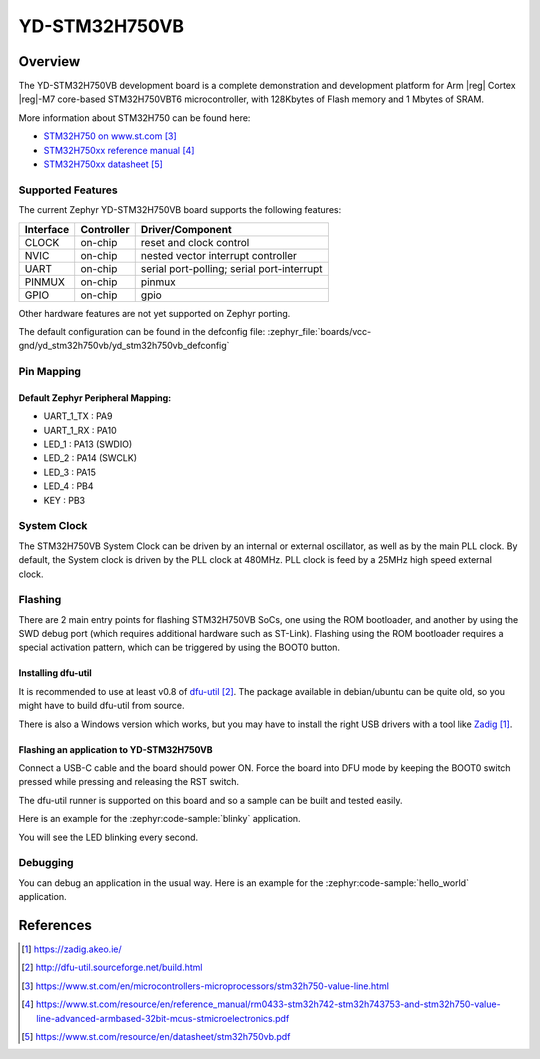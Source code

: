 .. _yd_stm32h750vb:

YD-STM32H750VB
##############

Overview
********

The YD-STM32H750VB development board is a complete demonstration and development
platform for Arm |reg| Cortex |reg|-M7 core-based STM32H750VBT6 microcontroller, with
128Kbytes of Flash memory and 1 Mbytes of SRAM.

.. image:: img/yd_stm32h750vb.png
     :align: center
     :alt: YD-STM32H750VB

More information about STM32H750 can be found here:

- `STM32H750 on www.st.com`_
- `STM32H750xx reference manual`_
- `STM32H750xx datasheet`_

Supported Features
==================

The current Zephyr YD-STM32H750VB board supports the following features:

+-----------+------------+-------------------------------------+
| Interface | Controller | Driver/Component                    |
+===========+============+=====================================+
| CLOCK     | on-chip    | reset and clock control             |
+-----------+------------+-------------------------------------+
| NVIC      | on-chip    | nested vector interrupt controller  |
+-----------+------------+-------------------------------------+
| UART      | on-chip    | serial port-polling;                |
|           |            | serial port-interrupt               |
+-----------+------------+-------------------------------------+
| PINMUX    | on-chip    | pinmux                              |
+-----------+------------+-------------------------------------+
| GPIO      | on-chip    | gpio                                |
+-----------+------------+-------------------------------------+

Other hardware features are not yet supported on Zephyr porting.

The default configuration can be found in the defconfig file:
:zephyr_file:`boards/vcc-gnd/yd_stm32h750vb/yd_stm32h750vb_defconfig`

Pin Mapping
===========

Default Zephyr Peripheral Mapping:
----------------------------------

- UART_1_TX : PA9
- UART_1_RX : PA10
- LED_1 : PA13 (SWDIO)
- LED_2 : PA14 (SWCLK)
- LED_3 : PA15
- LED_4 : PB4
- KEY : PB3

System Clock
============

The STM32H750VB System Clock can be driven by an internal or external oscillator,
as well as by the main PLL clock. By default, the System clock
is driven by the PLL clock at 480MHz. PLL clock is feed by a 25MHz high speed external clock.

Flashing
========

There are 2 main entry points for flashing STM32H750VB SoCs, one using the ROM
bootloader, and another by using the SWD debug port (which requires additional
hardware such as ST-Link). Flashing using the ROM bootloader requires a special activation
pattern, which can be triggered by using the BOOT0 button.

Installing dfu-util
-------------------

It is recommended to use at least v0.8 of `dfu-util`_. The package available in
debian/ubuntu can be quite old, so you might have to build dfu-util from source.

There is also a Windows version which works, but you may have to install the
right USB drivers with a tool like `Zadig`_.

Flashing an application to YD-STM32H750VB
-----------------------------------------

Connect a USB-C cable and the board should power ON. Force the board into DFU mode
by keeping the BOOT0 switch pressed while pressing and releasing the RST switch.

The dfu-util runner is supported on this board and so a sample can be built and
tested easily.

Here is an example for the :zephyr:code-sample:`blinky` application.

.. zephyr-app-commands::
   :zephyr-app: samples/basic/blinky
   :board: yd_stm32h750vb
   :goals: build flash

You will see the LED blinking every second.

Debugging
=========

You can debug an application in the usual way.  Here is an example for the
:zephyr:code-sample:`hello_world` application.

.. zephyr-app-commands::
   :zephyr-app: samples/hello_world
   :board: yd_stm32h750vb
   :goals: debug

References
**********

.. target-notes::

.. _Zadig:
   https://zadig.akeo.ie/

.. _dfu-util:
   http://dfu-util.sourceforge.net/build.html

.. _STM32H750 on www.st.com:
   https://www.st.com/en/microcontrollers-microprocessors/stm32h750-value-line.html

.. _STM32H750xx reference manual:
   https://www.st.com/resource/en/reference_manual/rm0433-stm32h742-stm32h743753-and-stm32h750-value-line-advanced-armbased-32bit-mcus-stmicroelectronics.pdf

.. _STM32H750xx datasheet:
   https://www.st.com/resource/en/datasheet/stm32h750vb.pdf
